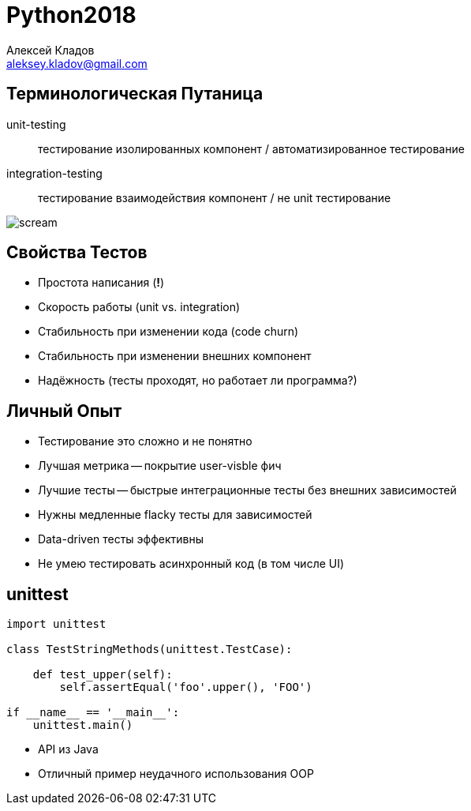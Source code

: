 = Python2018
Алексей Кладов <aleksey.kladov@gmail.com>
:lecture: Лекция 11: Тестирование


== Терминологическая Путаница

unit-testing:: тестирование изолированных компонент / автоматизированное тестирование

integration-testing:: тестирование взаимодействия компонент / не unit тестирование

[.center]
image::https://upload.wikimedia.org/wikipedia/commons/thumb/c/c5/Edvard_Munch%2C_1893%2C_The_Scream%2C_oil%2C_tempera_and_pastel_on_cardboard%2C_91_x_73_cm%2C_National_Gallery_of_Norway.jpg/220px-Edvard_Munch%2C_1893%2C_The_Scream%2C_oil%2C_tempera_and_pastel_on_cardboard%2C_91_x_73_cm%2C_National_Gallery_of_Norway.jpg[scream]

== Свойства Тестов

* Простота написания (*!*)
* Скорость работы (unit vs. integration)
* Стабильность при изменении кода (code churn)
* Стабильность при изменении внешних компонент
* Надёжность (тесты проходят, но работает ли программа?)


== Личный Опыт

* Тестирование это сложно и не понятно
* Лучшая метрика -- покрытие user-visble фич
* Лучшие тесты -- быстрые интеграционные тесты без внешних зависимостей
* Нужны медленные flacky тесты для зависимостей
* Data-driven тесты эффективны
* Не умею тестировать асинхронный код (в том числе UI)



== unittest

[source,python]
----
import unittest

class TestStringMethods(unittest.TestCase):

    def test_upper(self):
        self.assertEqual('foo'.upper(), 'FOO')

if __name__ == '__main__':
    unittest.main()
----

* API из Java
* Отличный пример неудачного использования OOP

